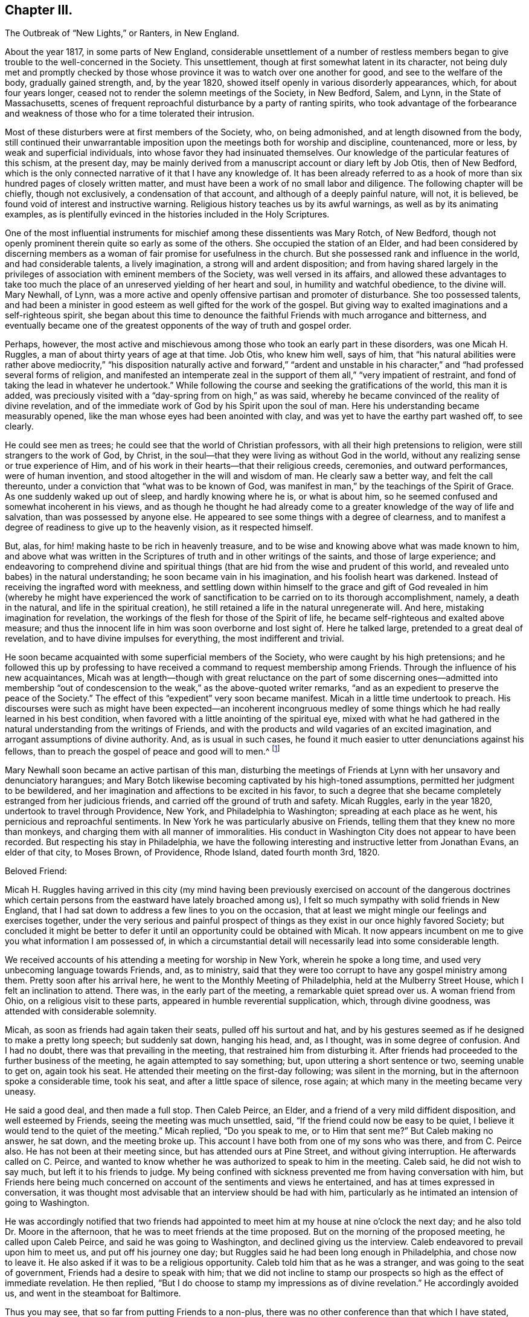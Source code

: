 == Chapter III.

The Outbreak of "`New Lights,`" or Ranters, in New England.

About the year 1817, in some parts of New England,
considerable unsettlement of a number of restless members
began to give trouble to the well-concerned in the Society.
This unsettlement, though at first somewhat latent in its character,
not being duly met and promptly checked by those whose province
it was to watch over one another for good,
and see to the welfare of the body, gradually gained strength, and, by the year 1820,
showed itself openly in various disorderly appearances, which,
for about four years longer, ceased not to render the solemn meetings of the Society,
in New Bedford, Salem, and Lynn, in the State of Massachusetts,
scenes of frequent reproachful disturbance by a party of ranting spirits,
who took advantage of the forbearance and weakness
of those who for a time tolerated their intrusion.

Most of these disturbers were at first members of the Society, who, on being admonished,
and at length disowned from the body,
still continued their unwarrantable imposition upon
the meetings both for worship and discipline,
countenanced, more or less, by weak and superficial individuals,
into whose favor they had insinuated themselves.
Our knowledge of the particular features of this schism, at the present day,
may be mainly derived from a manuscript account or diary left by Job Otis,
then of New Bedford,
which is the only connected narrative of it that I have any knowledge of.
It has been already referred to as a hook of more
than six hundred pages of closely written matter,
and must have been a work of no small labor and diligence.
The following chapter will be chiefly, though not exclusively,
a condensation of that account, and although of a deeply painful nature, will not,
it is believed, be found void of interest and instructive warning.
Religious history teaches us by its awful warnings, as well as by its animating examples,
as is plentifully evinced in the histories included in the Holy Scriptures.

One of the most influential instruments for mischief
among these dissentients was Mary Rotch,
of New Bedford, though not openly prominent therein quite so early as some of the others.
She occupied the station of an Elder,
and had been considered by discerning members as
a woman of fair promise for usefulness in the church.
But she possessed rank and influence in the world, and had considerable talents,
a lively imagination, a strong will and ardent disposition;
and from having shared largely in the privileges
of association with eminent members of the Society,
was well versed in its affairs,
and allowed these advantages to take too much the place
of an unreserved yielding of her heart and soul,
in humility and watchful obedience, to the divine will.
Mary Newhall, of Lynn,
was a more active and openly offensive partisan and promoter of disturbance.
She too possessed talents,
and had been a minister in good esteem as well gifted for the work of the gospel.
But giving way to exalted imaginations and a self-righteous spirit,
she began about this time to denounce the faithful Friends with much arrogance and bitterness,
and eventually became one of the greatest opponents of the way of truth and gospel order.

Perhaps, however,
the most active and mischievous among those who took an early part in these disorders,
was one Micah H. Ruggles, a man of about thirty years of age at that time.
Job Otis, who knew him well, says of him,
that "`his natural abilities were rather above mediocrity,`" "`his
disposition naturally active and forward,`" "`ardent and unstable
in his character,`" and "`had professed several forms of religion,
and manifested an intemperate zeal in the support
of them all,`" "`very impatient of restraint,
and fond of taking the lead in whatever he undertook.`"
While following the course and seeking the gratifications of the world,
this man it is added,
was preciously visited with a "`day-spring from on high,`" as was said,
whereby he became convinced of the reality of divine revelation,
and of the immediate work of God by his Spirit upon the soul of man.
Here his understanding became measurably opened,
like the man whose eyes had been anointed with clay,
and was yet to have the earthy part washed off, to see clearly.

He could see men as trees; he could see that the world of Christian professors,
with all their high pretensions to religion, were still strangers to the work of God,
by Christ, in the soul--that they were living as without God in the world,
without any realizing sense or true experience of Him,
and of his work in their hearts--that their religious creeds, ceremonies,
and outward performances, were of human invention,
and stood altogether in the will and wisdom of man.
He clearly saw a better way, and felt the call thereunto,
under a conviction that "`what was to be known of God,
was manifest in man,`" by the teachings of the Spirit of Grace.
As one suddenly waked up out of sleep, and hardly knowing where he is,
or what is about him, so he seemed confused and somewhat incoherent in his views,
and as though he thought he had already come to a
greater knowledge of the way of life and salvation,
than was possessed by anyone else.
He appeared to see some things with a degree of clearness,
and to manifest a degree of readiness to give up to the heavenly vision,
as it respected himself.

But, alas, for him! making haste to be rich in heavenly treasure,
and to be wise and knowing above what was made known to him,
and above what was written in the Scriptures of truth and in other writings of the saints,
and those of large experience;
and endeavoring to comprehend divine and spiritual things
(that are hid from the wise and prudent of this world,
and revealed unto babes) in the natural understanding;
he soon became vain in his imagination, and his foolish heart was darkened.
Instead of receiving the ingrafted word with meekness,
and settling down within himself to the grace and gift of God revealed
in him (whereby he might have experienced the work of sanctification
to be carried on to its thorough accomplishment,
namely, a death in the natural, and life in the spiritual creation),
he still retained a life in the natural unregenerate will.
And here, mistaking imagination for revelation,
the workings of the flesh for those of the Spirit of life,
he became self-righteous and exalted above measure;
and thus the innocent life in him was soon overborne and lost sight of.
Here he talked large, pretended to a great deal of revelation,
and to have divine impulses for everything, the most indifferent and trivial.

He soon became acquainted with some superficial members of the Society,
who were caught by his high pretensions;
and he followed this up by professing to have received
a command to request membership among Friends.
Through the influence of his new acquaintances,
Micah was at length--though with great reluctance on the part of some discerning ones--admitted
into membership "`out of condescension to the weak,`" as the above-quoted writer remarks,
"`and as an expedient to preserve the peace of the Society.`"
The effect of this "`expedient`" very soon became manifest.
Micah in a little time undertook to preach.
His discourses were such as might have been expected--an incoherent incongruous
medley of some things which he had really learned in his best condition,
when favored with a little anointing of the spiritual eye,
mixed with what he had gathered in the natural understanding from the writings of Friends,
and with the products and wild vagaries of an excited imagination,
and arrogant assumptions of divine authority.
And, as is usual in such cases,
he found it much easier to utter denunciations against his fellows,
than to preach the gospel of peace and good will to men.^
footnote:[John Comly in the journal of his life (p. 207) speaks of Micah Ruggles
as having been "`a military captain,`" and as "`a young man of uncommon activity
and energy of mind,`" as having been remarkably awakened about 1810,
and as then (1818) "`just coming forth in testimony in meetings,
in the simplicity of a little child`" (p. 208). He speaks of the troubles in New England
with an appearance of leaning towards those who produced the sad disturbances there,
and connects those disturbances with what subsequently
occurred in Pennsylvania and elsewhere (p. 303),
the cause being in his view, "`jealousy`" and "`stretch of arbitrary power.`"]

Mary Newhall soon became an active partisan of this man,
disturbing the meetings of Friends at Lynn with her unsavory and denunciatory harangues;
and Mary Botch likewise becoming captivated by his high-toned assumptions,
permitted her judgment to be bewildered,
and her imagination and affections to be excited in his favor,
to such a degree that she became completely estranged from her judicious friends,
and carried off the ground of truth and safety.
Micah Ruggles, early in the year 1820, undertook to travel through Providence, New York,
and Philadelphia to Washington; spreading at each place as he went,
his pernicious and reproachful sentiments.
In New York he was particularly abusive on Friends,
telling them that they knew no more than monkeys,
and charging them with all manner of immoralities.
His conduct in Washington City does not appear to have been recorded.
But respecting his stay in Philadelphia,
we have the following interesting and instructive letter from Jonathan Evans,
an elder of that city, to Moses Brown, of Providence, Rhode Island,
dated fourth month 3rd, 1820.

Beloved Friend:

Micah H. Ruggles having arrived in this city (my mind having been
previously exercised on account of the dangerous doctrines which
certain persons from the eastward have lately broached among us),
I felt so much sympathy with solid friends in New England,
that I had sat down to address a few lines to you on the occasion,
that at least we might mingle our feelings and exercises together,
under the very serious and painful prospect of things
as they exist in our once highly favored Society;
but concluded it might be better to defer it until
an opportunity could be obtained with Micah.
It now appears incumbent on me to give you what information I am possessed of,
in which a circumstantial detail will necessarily lead into some considerable length.

We received accounts of his attending a meeting for worship in New York,
wherein he spoke a long time, and used very unbecoming language towards Friends, and,
as to ministry, said that they were too corrupt to have any gospel ministry among them.
Pretty soon after his arrival here, he went to the Monthly Meeting of Philadelphia,
held at the Mulberry Street House, which I felt an inclination to attend.
There was, in the early part of the meeting, a remarkable quiet spread over us.
A woman friend from Ohio, on a religious visit to these parts,
appeared in humble reverential supplication, which, through divine goodness,
was attended with considerable solemnity.

Micah, as soon as friends had again taken their seats, pulled off his surtout and hat,
and by his gestures seemed as if he designed to make a pretty long speech;
but suddenly sat down, hanging his head, and, as I thought,
was in some degree of confusion.
And I had no doubt, there was that prevailing in the meeting,
that restrained him from disturbing it.
After friends had proceeded to the further business of the meeting,
he again attempted to say something; but, upon uttering a short sentence or two,
seeming unable to get on, again took his seat.
He attended their meeting on the first-day following; was silent in the morning,
but in the afternoon spoke a considerable time, took his seat,
and after a little space of silence, rose again;
at which many in the meeting became very uneasy.

He said a good deal, and then made a full stop.
Then Caleb Peirce, an Elder, and a friend of a very mild diffident disposition,
and well esteemed by Friends, seeing the meeting was much unsettled, said,
"`If the friend could now be easy to be quiet,
I believe it would tend to the quiet of the meeting.`"
Micah replied, "`Do you speak to me, or to Him that sent me?`"
But Caleb making no answer, he sat down, and the meeting broke up.
This account I have both from one of my sons who was there, and from C. Peirce also.
He has not been at their meeting since, but has attended ours at Pine Street,
and without giving interruption.
He afterwards called on C. Peirce,
and wanted to know whether he was authorized to speak to him in the meeting.
Caleb said, he did not wish to say much, but left it to his friends to judge.
My being confined with sickness prevented me from having conversation with him,
but Friends here being much concerned on account of the sentiments and views he entertained,
and has at times expressed in conversation,
it was thought most advisable that an interview should be had with him,
particularly as he intimated an intension of going to Washington.

He was accordingly notified that two friends had appointed
to meet him at my house at nine o`'clock the next day;
and he also told Dr. Moore in the afternoon,
that he was to meet friends at the time proposed.
But on the morning of the proposed meeting, he called upon Caleb Peirce,
and said he was going to Washington, and declined giving us the interview.
Caleb endeavored to prevail upon him to meet us, and put off his journey one day;
but Ruggles said he had been long enough in Philadelphia, and chose now to leave it.
He also asked if it was to be a religious opportunity.
Caleb told him that as he was a stranger, and was going to the seat of government,
Friends had a desire to speak with him;
that we did not incline to stamp our prospects so high as the effect of immediate revelation.
He then replied, "`But I do choose to stamp my impressions as of divine revelation.`"
He accordingly avoided us, and went in the steamboat for Baltimore.

Thus you may see, that so far from putting Friends to a non-plus,
there was no other conference than that which I have stated,
and that was with Caleb alone, as is before expressed.
After his return from Washington, as I was sitting in my son`'s shop, Ruggles came in,
and very freely entered into conversation with William respecting his visit to the metropolis,
of various incidents that turned up there and in his journey;
and likewise gave some account of his first coming among Friends,
the state of his mind in his early attending meetings in New Bedford,
and some of his prospects and experiences,
laying particular stress on what he calls his impressions.
Finding that he was much disposed for talking,
and full in relation to what he thought he had known,
and feeling that there was evidently a lack of gravity and weightiness of spirit in him,
I sat silently hearing his various anecdotes;
and although none of them led to such a disclosure of his sentiments
as would exhibit a departure or difference from what we hold,
yet I was most easy just to say,
"`that I had always found it most safe to labor to have a little bread in my own house,
and not to talk about my own experience (if I had any),
unless particularly or unavoidably called upon for such an exposure.`"

After which he went away.
But still being under some concern, and not knowing but he might soon leave town, my son,
at my request, left word at his lodgings that I wished to see him;
and on the afternoon of seventh-day last, brought him to my house.
I mentioned that,
having heard of his having expressed sentiments to several of our young people,
which tended to lessen their esteem of the sacred writings,
and to lead them into doubts of their authenticity,
and that he had also said something that gave reason to
apprehend he did not believe in the divinity of Christ,
and that he esteemed the account of it no more than any other historical fact;
that the hearing of these things had occasioned me much distress and pain;
for it had always been our care and labor to impress upon the minds of our youth and
others the necessity of endeavoring to work out their own salvation with fear and trembling,
without seeking to pry into things which human wisdom could not fathom;
that as the principles and doctrines of our Society were published to the world,
and were well known, if he were not one with us in principle,
it would be candid in him to declare himself; for, as William Penn remarks,
we compel none to us,
but those who profess to be of us must walk conformably with our principles,
or be denied by us.

That we highly esteemed the offering and sacrifice of Christ as
an atonement or propitiation for the sins of the whole world;
most firmly believing in his divinity,
and also in the authenticity of the Holy Scriptures,
they being written by divine inspiration.
It was then mentioned to him,
that in the days of George Fox there were persons in our Society,
pretending to be so under the immediate direction of the light,
that they could not be subject to the care and oversight of their friends,
and thus thought to hold themselves clear of accountability to the body;
and by giving way to their imaginations had separated themselves,
and so far run out as to make opposition to the ministers and elders, even in public.
That the same spirit of division having frequently shown itself,
had appeared of late time in Ireland,
and under very specious professions of more enlightened views and knowledge,
had found fault with our order and discipline,
arraigned the establishment of our meetings,
and manifested hostility to our manner of worship.

But that as faithful Friends kept steadfast, these separatists came to nothing,
and confusion and misery swallowed many of them up.
I then opened to him the principles and judgment of our ancient Friends,
respecting the order and government which ever belongs to the church of Christ.
That as all the individuals of the body were members one of another, we must be subject;
but as for going about, or attempting to arraign the establishment of meetings,
or the ministry of those approved among us,
it was contrary to the order and rule instituted by the Head of the Church.
That if any were uneasy with what was delivered, or with anything among us,
there was an orderly way of proceeding towards a remedy.
He made no reply, though full time was given him;
nor did he ever attempt to deny the facts alleged.
And from what I can learn,
he endeavors to conceal his real sentiments from
those he thinks will investigate and reprove them,
but chooses to insinuate them into the minds of the incautious or inexperienced youth.

A woman Friend in the city informed me yesterday, that in conversation with him,
he expressed himself in such a manner as really to shock her with astonishment and disgust.
He spoke very lightly of Christ;
from which she understood that he had but little or no belief in his divinity; that,
as for the Scriptures, they were like the manna gathered yesterday, all worm-eaten!
And when she mentioned something about our being preserved from unbelief,
he treated it with ridicule, saying,
he supposed that if he was to believe the account of Adam, Eve, etc.,
and such-like nonsense, Friends would give him a passport to heaven!
Friends here have no unity with him or his doctrine.
And I told him, that however such opinions as his might do in New England,
they would not be received here; and advised him to return home;
which has also been repeatedly done by other Friends.
As to his pretending to an immediate impulse for whatever he does or says,
it can have very little effect with those who will not take everything from him implicitly,
but endeavor to feel the ground and foundation of every engagement;
for it will soon be perceived, that, whatever he may say about his commission,
very little weight, solidity, or real exercise of spirit, is to be felt about him.

I much desire that faithful Friends everywhere may stand firm against
the subtle insinuations and approaches of this spirit,
in its various transformations; for we have no doubt here,
that it is of the same origin with that which has troubled the church at different periods,
and tends to the dissolution of every bond of real union,
and the subversion of all that is truly good and comely in our religious Society.
There is no doubt but his mind has been enlightened;
and had he received the unfoldings of truth in the simplicity of a child,
and retained them quietly, appointed for his own real benefit,
until through divine wisdom they might be brought forth to profit,
it would have been well.
But, as our friend, Isaac Penington, says, "`Catching at them,
and taking them into the earthly part, a monstrous birth has been produced.`"
And he is, I believe, taking imagination for revelation,
and by making use of strong or severe terms,
would force upon Friends that which is of spurious origin.

With the feeling of brotherly love, I remain your friend,

Jonathan Evans.

Although the above letter is somewhat long, yet it is so instructive,
that I have not felt free to do otherwise than give it here in full.
It portrays in some degree, and in an interesting manner, the character of its writer,
as a clear and prompt discerner of departures from
our ancient faith and from the order of the gospel,
and a vigilant watchman on the walls of Zion;
and evinces the earnestness and integrity of his concern for the safety of the church,
and his fitness for the duty which soon afterwards devolved upon him,
of withstanding prominently and with equal firmness,
the more formidable outbreak of the same spirit,
under the instrumentality of Elias Hicks and his coadjutors.

On Micah Ruggles`'s return home,
he was admonished by some of the elders and overseers respecting his disorderly course.
He appeared for the time to be considerably brought down, and denied holding sentiments,
respecting the divinity of Christ, different from those held by the Society.
But the same spirit of skepticism and disorder that actuated him
had now gained ascendency in the hearts of many others in New England,
and they encouraged one another to a continued repetition
of outrages on the good order of the Society.
It would require a large volume,
to delineate the whole course of their proceedings during the five years that they thus
broke in upon the solemn meetings of Friends with their ranting discourses and conduct.
Job Otis`'s manuscript history of these transactions,
and of the sore exercise thereby brought upon faithful Friends, details them minutely;
he having been a witness of the sad disorders,
and concerned firmly and openly to stand against them,
and to encourage others to greater faithfulness in doing what they could to check them.
We shall here have to be content with a succinct narrative of such portions of the whole,
as are of special importance,
in order to develop the awful workings of this spirit of anarchy.

Some or other of these deluded people made a frequent
practice of intruding into the meetings for worship,
and even into those for discipline after they had been disowned;
and would insist on taking the raised seats appropriated to the ministers and elders;
often dressed in gay and prominently unseemly clothing;
and would there hold forth for a long time in a ranting manner,
to the great exercise and grief of friends, and to the reproach of the truth.
Not only were the principles and practices of these people, in regard to outward conduct,
very loose, and some of them quite disgraceful;
but many of their doctrines as to matters of faith were exceedingly unsound.
A pernicious periodical paper, entitled The Celestial Magnet,
published by one David B. Slack,^
footnote:[This paper was afterwards circulated, with expressions of approval,
by Elias Hicks.]
was freely circulated among them, and patronized by some of them;
thus instilling its infidel principles into their families,
and tending to the destruction of every tender green plant therein.

They soon began to speak lightly of the Holy Scriptures,
as we have seen in the case of M. H. Ruggles,
and to discredit the divinity and atonement of our Lord Jesus Christ.
Religious exercise of mind for the arising of divine life in the soul was set at naught,
as nothing but the restless workings of the natural mind,
under the fallacious plea that the Almighty is sufficient
of himself for his work in the salvation of mankind,
without our cooperation or any earnest concern of soul on our part,
and that we may leave it all to him.
That mere light of nature, and the vagaries of an excited imagination,
were confounded by them with the revelations of the Divine Spirit to the soul;
and this led them into many extravagancies,
in which they attempted to justify themselves with
the presumptuous notion that they were divine requisitions;
disregarding the admonitions at times administered, that God is a God of order,
and will have order in his church,
and that such proceedings tended to the breaking down of all order and church government.
Such admonitions were of no avail,
as they placed their own unbridled imaginations and wills far above
the religious concern and solicitude of their friends.

Heaven and hell they considered to be merely states of mind,
to be experienced here on earth, and to be continued hereafter in the same degree.
The existence of the devil as a distinct being was called in question;
and the necessity of repentance for past sins was discarded;
as they considered that with the past we have nothing to do,
and even the experience gathered by the past was to be set aside as useless,
so that the most recent and inexperienced in the religious life
and walk were to be regarded as of equal standing with those of
maturity in an acquaintance with the mysteries of the kingdom.
Mary Newhall, in her preaching, distinctly uttered the following pernicious sentiments:
That "`there is no devil, but that which is in man;`" that "`nothing can atone for sin,
but sin in the flesh;`" that "`belief is no virtue,
and unbelief no crime;`" and that "`we are not bound to believe what we cannot comprehend.`"
One young man, who, in after life,
was well known to the writer as a minister of the gospel,
hearing these assertions of hers in his immaturity,
and receiving them with a mistaken confidence in her integrity,
as the words of a professed servant of the Lord, was brought to the verge of infidelity.
But, after suffering unutterable distress,
he was mercifully rescued from the dreadful precipice,
and enabled to see the entire futility and wickedness of such views,
and was never afterwards, it is believed,
troubled with doubts respecting the great truths
of the Christian faith thus brought into question.
But how many may have utterly fallen down that awful precipice under the same influences,
we know not.

The tendency of their views and practices altogether was to the leveling of all distinctions,
by an assumption of liberality, or latitudinarianism,
and they constantly inveighed against "`judging,`" and against
the restrictions and obligations of the discipline,
as rigid and superstitious, and behind the enlightenment of this age.
It was very evident that in many things they were
one with the followers of Hannah Barnard in Ireland,
though perhaps advancing into greater extravagancies of conduct,
notwithstanding the advantages which some of them had enjoyed,
of good education and cultivated society.

One of the dissentients, Greely Hannaford, of Cape Elizabeth, in Maine,
came in the capacity of a minister to New Bedford, about the beginning of 1822;
and taking the head seat in the meeting,
proceeded to compare the Society to a company of "`Babel-builders;`" and
then addressed some whom he considered as "`an army whom the Lord was
raising up`"--"`who should make thorough work in the earth`"--adding,
that a reformation had already begun in the Society,
which would be the riches of the world,
and in its full accomplishment would break down the
partition-wall that separates us from the world,
the world over--that here there would be no need for any outward means of defence,
for that the law was added because of transgression--that
the Lord had shown him that this beautiful fabric (alluding,
as it would seem,
to the established order and discipline of the Society) which had been so long in building,
was to be pulled down and laid waste, so that one stone should not be left upon another.
"`Thus he went on,`" says the author of the manuscript before referred to,
"`casting abroad firebrands, arrows, and death.`"

When Friends undertook to put the discipline in practice against some of these gainsayers,
a great outcry was raised about persecution,
and several of them persisted in sitting in the meetings for discipline,
after they had been complained against as disorderly walkers,
and some even after they had been disowned.
Others, hoping to avoid the disagreeable result of being disowned,
offered to resign their membership;
and strenuous attempts were made to sustain them in the assumption
of a right to this mode of slipping out of responsibility,
and securing immunity to themselves in their defection.
In his relation of these circumstances,
Job Otis makes some pertinent and clear observations respecting this supposed right
of resigning membership in the Society--a claim often advocated in the present day.
Viewing the Society of Friends, as part, at least, of the visible church,
deriving its obligations, its trust, and its authority, from Christ, its spiritual Head,
he says,

The Society, we are bound to believe, according to our profession,
is not a mere human institution, subject to the will of man;
nor are its powers and obligations derived from man; for,
if it be any part of the true church, it is, as the apostle says,
"`The pillar and ground of the truth,`" 1 Tim. 3:15.
Hence its obligations cannot be dispensed with by man,
at his will and pleasure.
They are all derived from, and to be exercised in, Christ its head.
And these obligations are not only to the great Head of the church,
as the Author of all good, but they extend to the members of the church,
in the relation they may respectively stand in and bear one to another,
as members of one body.
And from these obligations arise many duties, both civil and religious,
to God and to our fellow creatures, which no human power can exonerate us from;
for they are due unto God, and unto His church and people.

The duty of the body, in its collective capacity,
under the influence and direction of Christ its head,
is to watch over its members with a parental care and authority,
for their good and its own peace and welfare; and, as far as in it lies,
to restrain from evil.
It can neither countenance nor allow anything that
is injurious either to itself or to its members,
or that is dishonorable or undutiful, either to itself, or to its Head.
It cannot humor its refractory members, however stubborn they may prove,
to their own hurt or its own reproach and that of its acknowledged Head.
It cannot be accessory to any evil and wrong, for that would be to implicate itself,
and thus become accessory to its own degradation and shame.
While it is true to itself, to its spiritual Head, and to the cause of truth,
it will maintain its ascendency and its authority over its members,
derived from Christ its Head, and will neither temporize with offenders,
nor concede to any undutiful or wrong act in them.

If membership be a religious privilege and blessing, and the body be a church of Christ,
as we are bound to believe, and the natural guardian of its members; and,
on the other hand, if it be an evil,
and an outrage both to the church and the member in particular,
and an open violation of duty and of trust, in anyone to separate himself from the body,
or to set himself in opposition and array against the church and her lawful authority,
then it must be equally wrong for the body,
whose duty it is to exercise a parental care and authority over its members,
to consent to, or be at all accessory to this evil and wrong.
Should a member be so lost to his own best interest, and to a sense of duty,
as to persist in separating himself from the Society,
disregarding its admonitions and contemning its authority,
then doubtless it will become necessary, for the clearing of truth and our profession,
to disown such, and testify against them.
A member persisting in a request to be discharged from the Society,
acting pursuant thereto, would from that moment withdraw himself from the Society,
and should then be treated with as a delinquent.
Taking upon himself to disown the Society,
he no longer manifests a dutiful subjection and allegiance to it,
and becomes an offender, etc.

A characteristic instance of the vulgar profanity of some of these deluded people,
even in our solemn meetings,
will serve to show the falsity of their pretensions
of being engaged for the reformation of the Society.
On one occasion, in a meeting at Salem,
some move being made in order to give an aged Friend her accustomed seat,
one B. Shaw cried out, "`Let the old +++_______+++ sit where she will!`"
And when he was disowned for his profane and disorderly conduct,
Mary Newhall undertook to plead his cause as an innocent man;
and another of the party compared the proceedings of the
meeting to the reign of Robespierre in the French revolution.
On one occasion, two of these men, Jonathan Buffum and D. Alley,
after acting in a very unbecoming manner in the men`'s monthly meeting room,
proceeded to intrude into the women`'s apartment,
where they disturbed the meeting by their unsavory and impertinent interference.
A letter from a friend of Lynn (E. Collins), dated second month 19th, 1822,
gives some account of another instance of their wildness and recklessness.

On fifth-day last was our Monthly Meeting--such a one, I believe,
as was never before witnessed in America.
B+++.+++ Shaw was carried out before the meeting was fully collected.
J+++.+++ Alley and J. Buffum took the high seat,
and compelled the Quarterly Meeting`'s Committee to take the left.
In the early part of the meeting, J. Buffum said: "`You who profess to be Quakers,
have shown the fruits of your hell-born principles this day!`"
And again:
"`This is spiritual cannibalism--you thirst for our blood--you wish to feed upon us!`"
M+++.+++ Newhall spoke of the Quarterly Meeting`'s Committee, and of the fruit of their advice,
and said to the meeting:
"`You are drunk with the blood of the saints--your garments have become loathsome!`" etc.
About 12 o`'clock the meeting became quietly settled under great solemnity.
The living part seemed to be dipped into a feeling one for another, and for the cause,
in a remarkable degree.
Soon after, the meeting proceeded to business.

One of the Quarterly Meeting`'s Committee spoke to business.
J+++.+++ Alley forbade him, and ordered him to sit down.
He declining, J. Alley persisted, and raised his voice, saying, "`Sit down,
Benjamin Folsom,`" and repeated it nearly twenty times,
with about as much extension of voice as he was capable of,
and caused a suspension of business in both meetings +++[+++being
heard through the partitions]. Some women were frightened,
and left the meeting.
Generally through the meeting,
when any of the committee attempted to express a sentiment,
J+++.+++ Alley would immediately rise, and exclaim against them,
extending his voice so as to drown theirs.
At intervals the meeting would proceed with as much firm deliberation, I believe,
as at any former period.
Sixth-day morning,
J+++.+++ Alley appeared publicly in the stores with a large sword by his side,
exclaiming against imposition, calling out,
"`Victory or death!`" and repeated it from place to place.

Seventh-day, he appeared without his sword, but said he would not be imposed upon,
he would carry his sword to meeting.
Friends concluded to warn and forbid J. Buffum and
B+++.+++ Shaw from going into our meeting to conduct,
as they had done in previous meetings; and accordingly drew up a paper,
setting forth their reasons for forbidding them.
Some Friends called to give them our reasons.
J+++.+++ Buffum would hear but a part, and left the room.
On first-day morning, J. Alley appeared, with his sword by his side.
At early meeting-time people began to collect about the meetinghouse.
Pretty soon,
those persons who had expressed themselves in such awful language came up to the door,
and halted a little.
Then J. Alley came forward with a quick and ready step,
and just as he was going up the gallery stairs +++[+++steps],
a Friend clasped him round his body and arms; other Friends assisted,
and soon took the sword from him by cutting the belt
and unclenching his hand from the hilt.

Such a scene, in a religious meeting,
seemed enough to shock every feeling we were capable of.
Friends thought best quietly to take them out, if they should persist in such conduct.
In the afternoon they came forward as usual,
and were publicly warned and forbidden to go into the ministers`' gallery,
to conduct as they had done.
But they treated Friends with contempt.
The meeting was then large,
I believe between two and three hundred of other societies present,
merely to see what passed.
The people were requested to keep their seats,
while those disorderly persons were removed.
Some Friends were then called upon to remove them; which was done,
though not without considerable disturbance; they refusing to go voluntarily,
were carried out.
An officer was called, who took charge of them,
in order to have them bound over for their good behavior.

Thus far the letter.
It is manifest that J. Alley was more or less affected with insanity;
but what shall we say of the conduct of those who encouraged him,
and promoted and aided these disorderly proceedings,
by which a peaceful congregation was thus outraged in their
lawful endeavor to wait publicly on the Lord their God?
The account given in a public paper of the date says,
that "`the justice found cause to order them to recognize for their appearance at court.`"
As they declined giving bonds,
which they seemed to consider would be an acknowledgment of guilt,
they were all committed, to await their trial.
It seems that four individuals were thus implicated,
all of whom had been disowned by Friends, except J. Alley;
and the removal was accomplished under the control of the overseers,
and by the advice of the Quarterly Meeting`'s committee.
A fifth participator made his escape from the meeting, and left the town.
The statements of various newspapers corroborate the foregoing narration,
with the additional information, that at the trial of the four prisoners, Buffum, Shaw,
and Sprague pleaded '`not guilty;`' when the clerk put the question to Alley,
he replied with energy, '`I am guilty, and I am not guilty.`' Before the trial commenced,
the county attorney entered a nolle prosequi as to Alley, who was deemed insane.
It may here be observed, that Friends had, some time before,
requested Alley`'s relations and friends to have the requisite care taken of him,
to prevent his repeating his outrages upon their meetings, but to no purpose.

The newspaper account goes on to say that the other three were then put upon their trial.
We need not pursue the details, further than to add,
from the same authority (the Salem Register),
that after much clear evidence to substantiate the facts on which they were arraigned,
the case was given to the jury;
and after a luminous statement of the facts and principles
of law on which the case depended,
delivered by Judge How, the jury retired,
and in about two hours returned with a verdict of guilty
on all counts against Jonathan Buffum and Preserved Sprague,
and an acquittal of B. S. by reason of insanity.
Buffum was, the next day, sentenced to pay a fine of one hundred and fifty dollars,
and Sprague seventy-five dollars--the court taking into
account the fact that they were almost destitute of property.

A Friend, then travelling in the ministry here, from England, George Withy,
was witness to some of the disturbances at Lynn during that year;
and in a public meeting held there in the eighth month,
when a number of the contentious individuals had
been acting in their usual disorderly manner,
he faithfully testified against them, informing the meeting,
that though he had been in the ministry nearly forty years,
and had travelled much in his own land and some thousands of miles in this,
and had held meetings with all grades of people, down to negroes and Indians,
yet he had never before witnessed such an outrage against the rules of decency,
common sense, reason, and religion, as his eyes had beheld in that place.
In the course of his communication he added,
with the firmness and boldness of speech which characterized him:

I am far from wishing to hurt the feelings of anyone;
I pity these poor deluded individuals, who have been the cause of my sore anguish.
But who ever saw such an instance as took place in
the meeting I had here the other evening,
in the man that stood before me two hours and a half,
apparently for the purpose of disturbing?
But it did not move me any more than if he had been a post.
I thank God, I feel dominion of spirit over these things,
and move in a region above them all.

But many of more experience, and less confidence, or more diffidence than myself,
might have been so disturbed,
that the usefulness of the meeting might have been frustrated,
and all parties gone away dissatisfied.
And I bear my testimony against these things.
I am not ashamed to bear my testimony, in the name of the Lord,
against this desolating spirit, wherever I find it.
I feel much for the dear young people And I may now say,
that I believe the time has fully come, that patience has had its perfect work,
and it is now for the active members, both men and women,
to unite and stand against these things, that there may not be a repetition of them.

Mary Newhall, who had by this time been disowned, soon,
with the cooperation of several adherents, set up a separate meeting at Lynn;
which was for a time some relief to Friends there,
in withdrawing her attempts at disturbance from their meetings;
but this relief to the Society lasted only for a few months.
In the beginning of 1823, she again appeared, at New Bedford,
discoursing in Friends`' meetings in her accustomed unsavory manner.
It appears from the manuscript diary of Job Otis,
that a correspondence or communion was maintained between the dissentients in New England
and some discontented and restless spirits in Pennsylvania and New York,
who soon afterwards appeared openly as adherents of Elias Hicks.
The above writer, who was an acute observer,
has traced some features of similarity which would
naturally tend to produce a bond of union,
although the followers of Elias Hicks did not, generally,
by any means sanction such gross outrages upon the discipline and order of the Society,
as were perpetrated by that fanatical people in New England.

Their disorderly acts were temporary,
and under the excitement of a definite and in their view important aim, namely,
the possession of the meetinghouses,
but not for the shameful purpose of disturbing meetings for divine worship,
as were those of New England.
Some of these features of agreement may be thus concisely stated:
A mistaking of the dictates of mere imagination for the leadings of the Spirit of Truth,
and then an undue exaltation of these supposed leadings of the Spirit over the
dictates of the same divine Spirit in the Scriptures and in holy men in all ages,
heretofore fully acknowledged:
a consequent disparagement of the authority of the Holy Scriptures:
defective views of the necessity of repentance for past sins,
leading to a disparagement of the value of the atoning
sacrifice made by Christ our Saviour,
and then to a denial of his glorious divinity and oneness with the Father:
a fallacious idea that the standard of divine truth is always susceptible of advancement,
so that we need not be bound by the experience of our forefathers,
but should look for higher developments,
different from what was revealed to them in the light of the unchangeable truth:
an incorrect view of man`'s duty to serve the Almighty,
discarding all motives founded on the hope of eternal reward,
and restricting them merely to the disinterested love of God;
thus diminishing the motives to a fear of "`the wrath to come`" for disobedience:
a denial of the individual existence of the devil,
any further than is found in our own carnal inclinations:
a disposition to tamper with the wholesome gospel order long established,
particularly in regard to the service of elders;
desiring to reduce it to an annual appointment: and, finally,
a constant inveighing against any settled statements of the faith of the Society,
calling them "`human creeds,`" framed in the will and wisdom of man,
and an unwarrantable obstruction of the liberty of individuals to believe as they please.

It may naturally be queried,
how was it that these gross disorders were allowed to go on so long without being suppressed?
The answer is found in the fact,
that a large proportion even of the well-disposed members,
who were not themselves participators in the corrupt
views and disorderly practices of these people,
were nevertheless more or less weak in their judgment of the depth of the evil,
entangled in a false tenderness for the individuals or their family connections,
and willing to give heed to any plausible extenuating suggestion,
looking towards a gradual healing of the sore by indefinite patience and forbearance;
thus forgetting the paramount duty of the church to maintain its purity and integrity,
relying on the helping hand of the Great Head in every time of need,
to enable it to sustain that authority which all
truly living churches of Christ are entrusted with.
The prevalency of this temporizing spirit, as it always will,
where it obtains the ascendency,
very greatly tied the hands of the few faithful and clear-sighted,
who were disposed to meet the defection with the requisite firmness and decision,
but found themselves almost borne down by the opposition,
and by the "`slack water,`" both of which combined
to discourage prompt and honest labor with the delinquents,
and the clearing of truth by bearing testimony against such as would not be reclaimed.

During this year, 1823,
the meetings of Friends at New Bedford were additionally disturbed
by the intrusion of two individuals from the State of New York,
namely, Hull Barton and Phebe Johnson,
who continued for some months to impose their ranting discourses upon Friends.
Phebe Johnson came into the meeting attired with a large red shawl, etc.,
and took the ministers`' seat.
On one occasion,
she and Benjamin Rodman undertook a sort of alternate
preaching by sentences in the style of a dialogue,
but addressed to the assembled company.
At another time, Philip Dunum, one of their adherents,
brought the Book of Discipline into the first-day morning meeting for worship,
and insisted on reading aloud a portion of it.

Content Breed, who had been disowned the previous year,
now took upon herself a course which seems to bespeak a mind rendered
insane (or else altogether taken possession of by the evil one)
through a constant indulgence in fanatical impulses and excitements,
and the stifling of conviction.
It appears from a long communication to the "`Salem Gazette,`" dated twelfth month 10th,
1823, that she intruded into the meeting for worship in Salem,
and disturbing the meeting with her disorderly harangue,
was at length removed from the meetinghouse.
On the next first-day she attended the meeting at Lynn,
a funeral taking place at that time, when the corpse was taken into the meeting.
She was clad in thin white apparel, though the weather was cold.
Pushing aside the persons who attempted to stop her,
and ascending into the ministers`' gallery, she soon rose, and exclaimed,
"`Behold the Lamb of God!
Behold the Lamb of God,
that takes away the sin of the world!`" following this up
with sundry very disorderly expressions.

She then sat down, but soon after rose again,
and in a ranting manner interrupted a female minister who was preaching.
She was then removed from the house as quietly as practicable,
but laid herself down on the door-step till carefully taken away,
at the close of the meeting, to allow the coffin to be carried out.
Being conveyed in a carriage to the house of one of her associates,
she lay there from that day, the 23rd, to the 30th of the eleventh month,
appearing to be speechless and helpless,
except that a few times she wrote short sentences.
On the 29th, she pretended to prophesy her own death the next day.
The house became thronged, it is said, by hundreds of people, led there by curiosity,
and about the time she had fixed, she actually put on an appearance of dying,
and lay as if dead for perhaps twenty-four hours, when, the crowd having dispersed,
she "`took a little wine,`" and soon disappeared from the town!

It should be added to this revolting account,
that some time afterwards she again made her appearance in the community,
and her mortified adherents endeavored to excuse her conduct on the plea of nervousness.
She had probably excited her mind beyond the bounds of sanity by her wild fanaticism,
and in this state may have really believed that she was about to die.
If so, her error, grave as it was, seems a pitiable one, in this stage of her course,
and less blamable than the conduct of those who were
encouraging and abetting her hallucinations and vagaries.
But the account furnishes an awful warning of the
consequences of giving way to a spirit of ranterism.
These circumstances are said to have occurred at the house of John Alley,
the man who had been acquitted by the court on the ground of insanity; and it is added,
that Alley, after this, went to the meetinghouse on the midweek meeting day,
with an axe in his hand, to demolish the raised seats;
but just as he was entering the house he was seized by some young men,
who saw him coming, and disarmed.
He was taken before two magistrates by a warrant;
but his friends interceded so earnestly for him,
that the Friends of the meeting were willing he should be released.
After this he was seen running up and down the streets with a buffalo`'s skin over him,
and shouting like a madman.
Yet in his outward concerns of business he appeared entirely rational.

It may be said that these are merely instances of the wild doings of crazy people,
and therefore unworthy of a place in sober history.
But there is a significance in them beyond that.
They were the product of associated efforts,
and one of the most sorrowful circumstances connected with them is,
that they were approved and sustained by the disaffected class in the Society,
who were acknowledged to be as sane as usual.
It is also highly probable that their insanity (if insanity it
was) was the ready result of the wild excitement into which they
had been thrown by giving way to such fallacious imaginations,
which the enemy of all good knew well how to take advantage of,
to his own account and their loss.
Yet some likewise who were not generally deemed insane,
acted at times in a manner indicating a great lack
of even natural feelings of decency and propriety;
as we have seen also in later times in cases of more
or less giving way to the spirit of ranterism.
Benjamin Shaw, attending a funeral at Lynn, cried out,
"`The Lord has taken this old man to Himself, and why all this fuss about it?`"
When the funeral procession was formed in the usual order, he exclaimed,
that "`if they had a fife and a drum, they would be ready for a march!`"
And after this, when he himself lost a young child by death,
and a friend called to offer to render any assistance in doing what might be needful,
he told him to "`be gone, for he wanted none of his help!`"
And the funeral of this child was conducted in such a manner as seemed to evince
but little of natural affection or sense of the solemnity of the occasion.
So true it is, that where the heart is given up to unbelief,
the kindly affections even of our nature often wither and decay.

Benjamin Rodman, with some of his associates,
attended the ordination ceremonies of a Unitarian minister at New Bedford,
and during the course of them broke forth by way of thanksgiving for the
increase and spread of what he called gospel light in the world.
He also attended, with some others of them,
an "`Oratorio,`" or assembly for what is profanely styled "`sacred music;`" uniting
in the expressions of approbation given by the audience to certain portions of the performance.
Then, at the Monthly Meeting of Friends in the twelfth month,
the same man walked up to the head of the ministers`' seat,
with a volume of Isaac Penington`'s writings in his hand
(he had before done so with William Penn`'s works),
and, though tenderly desired to keep quiet,
persisted in reading aloud several garbled passages (without
the necessary context) respecting church government.

At the Monthly Meeting of New Bedford, in the second month, 1824, Isaac Stephenson,
a minister from England, brother to Elizabeth Robson,
and a man of an eminently meek and devout frame of spirit, was present;
and having spoken in the way of encouragement to faithful Friends,
Micah H. Ruggles attempted to do away the force of what he had said,
and was afterwards very clamorous in the meeting for business,
denying that the Society of Friends had any creed.
But Isaac Stephenson replied to him, that if, by creed, was meant a confession of faith,
he would refer him to one written by Robert Barclay, and also to his Apology;
and likewise to one written by William Penn and George Whitehead;
adding that our early Friends were always ready to give
a confession of their faith to those who asked it of them.
Micah was also reminded that the sort of "`liberty
of conscience`" demanded by him and his associates,
was a liberty entirely different from the views of the Society at any time,
and incompatible with the order and existence of religious society.

Isaac Stephenson tenderly sympathized with the honest-hearted members,
under their peculiar trials.
In the meeting the next first-day, among other remarks,
he expressed his feelings relative to the state of things there,
as follows (taken in short-hand by one not a Friend,
and afterwards furnished to J. Otis):

The path of the true Christian is one of suffering and tribulation;
although human nature recoils at the idea, and would gladly find out some easier way;
while the humble followers of a suffering Lord are only desirous
to be in company with their blessed and adored Master and Redeemer,
who does not fail to fulfill His own promises,
or to verify that precious declaration of His, "`If a man will serve me,
let him follow me; and where I am, there shall also my servant be.`"
Now, if we can sensibly feel that we are in company with the blessed Lord and Master,
surely this is enough whether it be in suffering or rejoicing.
The servant must not expect to be greater than his Lord.
It is enough for the Disciple to be as his Lord, and the servant as his Master.
We must not for a moment entertain the idea, that we are, in the present life,
to be exempt from suffering.

There are causes in ourselves, and there are causes in others whom we know and love,
and there are also causes in the world at large,
which cannot fail to be sources of suffering, of conflict,
and even of deep anguish of heart to those who are above all things
desirous of being what the Lord would have them to be,
and of sacrificing their all,
in order that they may feel something of peace and acceptance with Him.
These know what it is, like the Apostles of our blessed Saviour,
to bear about in their bodies the dying of the Lord Jesus,
that so the life may be made manifest in their mortal flesh; though often cast down,
but not destroyed; though at seasons in perplexity, but preserved from despair;
for the Lord`'s everlasting arm is underneath,
and in proportion as their tribulations abound for Christ`'s sake,
and for the promotion of His blessed cause in the earth,
their consolations will also abound by Him.

"`To lay the soul that loves Him low,

Becomes the Only Wise;

To hide beneath a veil of woe

The children of the skies.`"

This is the way, dear friends, that He is pleased to deal with the children of His people.
Now, it was foretold concerning our blessed Redeemer, by the evangelical prophet Isaiah,
that his face should be more "`marred than the face of any man`"--"`when we see Him,
there is no beauty in Him that we should desire Him`"--"`a man of sorrows and acquainted
with grief;`" and I fully believe that the true Christian`'s path is thus marred;
it is not beautiful to the eye of human wisdom; so that this eye must be closed,
and the spiritual eye opened by the Lord,
before the saint can be really beautiful in our eyes--before we
can see "`the beauty of Holiness;`" and walk in the path which
the Lord has cast up for His ransomed and redeemed to walk in.
Every faithful follower of our suffering Lord, wherever he is found,
in whatever station or situation in life,
and to whatever peculiar denomination he may belong,
is entitled to that legacy which the Lord left to all his followers without distinction:
"`My peace I leave with you, my peace I give unto you;
not as the world gives do I give unto you.`"
And, blessed forever be His name, He does not give it and then take it away,
without it is our own fault, and we are disobedient to the divine law,
and turn aside from following Him in the strait and narrow way of the gospel.

Now, it is possible, even if we should unwisely do this,
that we may patch up to ourselves a peace; but it will not be a perfect one;
for there will be seasons when doubts and fears will spring up in our hearts,
and when the holy divine Witness, in spite of all we can do, will testify against this.
It will speak unto us even as the Lord formerly spoke unto Adam,
after he had tasted the forbidden fruit: "`Adam, Adam, where are you?`"
And in this state,
a sense of the loss which the soul has sustained will from
time to time be as it were forced upon us;
but then it is possible to turn away from this state,
and to close the eye which the Lord has thus been pleased to open,
and thus to become blind again with regard to our real state and condition.
And in this way, it is to be feared,
many high professors of the Christian name do indeed
quench the Holy Spirit in their own souls,
and will not hearken to His voice when he pleads with them there,
setting their sins in order before them, giving them to see their polluted state,
and that they are utterly unfit to enter the kingdom of God.

Well, I believe the Lord is, from season to season,
renewedly extending his divine power to the disobedient and rebellious--unto those that
hitherto have refused to hearken to the divine voice--that have chosen their own delusions,
and have been sacrificing to other gods,
and not serving and worshipping the Lord their God with
all their hearts My very soul has been filled with fear,
that there is such a thing as spiritual idolatry--that of
idolizing the gifts and favors of the Lord--and this,
for lack of coming down into the valley of deep humility,
for lack of having the mind covered with the preserving fear of the Lord,
for lack of feeling an inward trembling in order
that our souls may rest in the day of trouble.
Now we are exhorted to work out the salvation of the soul with fear and trembling;
for God works in us, both to "`will and to do of His own good pleasure.`"
And in proportion as our minds are covered with the filial
fear of God (not with the slavish fear of man,
bringing a snare with it), but with that fear of the Lord which is as a fountain of life,
to preserve from the snares of death,
all that is in us will be gradually prostrated before the Lord,
and our wills subjected before Him,
and thus we shall distinctly feel the Lord to work in us,
both to will and to do of his own good pleasure.

May we be concerned to weigh ourselves, and try ourselves, not in a false balance,
or with a bag of deceitful weights,
but in the balance of the sanctuary And if we find we have erred,
in a greater or less degree, from the just man`'s path, let us be willing,
under suffering, to submit to the revelation of the righteous judgment of God,
and that the rod may be laid upon the backsliding nature in us,
that so we may be brought back again into the right way of the Lord; for thus,
in his lovingkindness and mercy,
does He deal with those that turn unto Him with full purpose of heart.

There is an unction to be felt, even in reading this discourse,
which must have reached the witness in the hearts of such of those who heard it delivered,
as were not abandoned to their own ways,
and hardened in their hearts against the reproofs of conviction.

Isaac Stephenson attended the ensuing Yearly Meeting in New England,
in the summer of 1824, along with William Forster, also from England;
and they are mentioned as being very helpful in their ministry,
laboring for the encouragement of the rightly exercised for a due
support of the discipline and of our various Christian testimonies.
The watchmen, both ministers, elders, and overseers,
in some places where the defection prevailed the most,
had become somewhat cast down and ready to give out,
by reason of the long-continued pressure of opposition;
so that they needed to be afresh stirred up to faithfulness.
Many of the leaders in the defection, it is true, had been by this time disowned;
yet they continued to disturb the meetings for worship,
and many of their more or less active partisans remained nominal members,
and made constant opposition to the measures necessary
for maintaining the good order of the Society,
in the meetings for discipline,
thereby often rendering them times of great discomfort to the well-concerned members.

William Forster also attended the Monthly Meeting at New Bedford in the sixth month,
and spoke to the state of the meeting in a very clear and pointed manner,
"`showing,`" as Job Otis says, "`on the one hand,
the delusive nature and tendency of the spirit of the world,
in all its various forms and appearances, warning all against it,
and particularly against the wisdom and friendship of the
world as well as against its follies and vanities;
and on the other hand, showing the unity, the consistency,
and the blessed effects of the Divine Spirit in all its operations and teachings--that
it never led any to build again that which it once led them to destroy.`"
He spoke of the Apostle Paul, both before and after his conversion;
in the first case as an example of man in the fall, governed by his own will and wisdom;
and in the latter, of one acting under the power of the cross of Christ.
He addressed some as being in a state of false peace,
having their waters smoothed as with a covering of oil,
that would be blown off when they should be troubled.
Such were warned of the danger they were in,
and exhorted and entreated to flee from the wrath to come.
Christ`'s words to the Jews,
after lamenting over them as about to have their house left unto them desolate,
for having; killed the prophets and stoned them who were sent unto them,
were feelingly revived: "`You shall not see me henceforth, till you shall say,
'`Blessed is he that comes in the name of the Lord.`'`"

One Priscilla Hunt, from the south,
who afterwards figured conspicuously among the followers of Elias Hicks,
and Benjamin Rodman before mentioned,
seem to have been the prominent disturbers during 1824.
The latter,
after producing much disturbance during a part of the sittings of the Yearly Meeting,
was kept out of the house for the rest of the meeting, and was soon afterwards disowned.
During the summer, Mary Newhall, with some of her companions,
attempted to impose her unsound ministry on Friends at Lynn;
and being ineffectually entreated to desist, she was, at a subsequent meeting,
kept out of the house.
She then stationed herself near the door outside, and beginning to speak,
a rabble assembled around, and began to make some disturbance.
Whereupon she, with two associates, was taken by a police officer before a magistrate,
and by him reprimanded, and threatened with the penalty of the law against rioters,
in case the offence should be repeated.
The Quarterly Meeting following was a time of trial to friends,
through the usual disorderly conduct of some of the contentious party;
but the meeting was sustained in patient endurance of their imposition,
and afterwards enabled to proceed with its business,
and friends were comfortably animated and encouraged to faithfulness,
through the ministry of Abel Collins, and John Wilbur, of South Kingston, Rhode Island.

About the end of this year, and beginning of 1825,
it became pretty evident that the bond of union among these
disaffected and disorderly people was giving way.
Dissensions among themselves became openly manifest.
On one occasion, in one of their separate meetings, which they had set up,
and held for awhile, the before-named Hull Barton while speaking,
happening to make a pause, one B. Worrell began to sing, to prevent him from proceeding;
and at another time,
Mary Newhall finding H. Barton not sufficiently heterodox to suit her views,
attempted to controvert what he had said, and enforce her own deistical sentiments.
This opposition so provoked Barton, that he openly attacked her,
saying there was death in all she said, and calling her a worker of iniquity.
Mary`'s husband hereupon came forward in great warmth,
and designated what Barton had advanced as "`a lie,`" and his conduct as "`insufferable.`"
The contention continued for some time, Hull`'s companion,
among other sayings of a like nature,
comparing Mary Newhall to a lamp that had become totally dark,
and plastered all over with mud by her admirers.
While this man was thus speaking unwelcome truths and pouring forth unsavory denunciations,
another individual attempted to drown his voice by singing; and so they went on,
in a disgraceful state of discord and disorder.

During the year 1825,
these deluded people had in great measure desisted from
further acts of disturbance in the meetings of Friends.
Job Otis remarks about this time:
"`The disaffected party generally have withdrawn from us, and left our meetings,
both for worship and discipline, quite undisturbed.
Some of them occasionally attend the Unitarian Congregational meeting;
while others entirely withdraw from public worship,
under pretense of not feeling it a duty incumbent on them.
But a withering evidently attends them all,
and their reputation as religious characters is very
much lost with all sober and reflecting people.
Most of them, even to Mary Rotch and Mary Newhall,
have thrown off all regard to plainness,
and the younger part attend places of music and dancing.
Much confusion, contradiction, and inconsistency appears among them in their principles,
professions, views, and reasonings; and but little else than vain speculations,
abstract reasonings, impiety, and unbelief.
Like the Babel builders of old, they seem confounded,
and their language unintelligible among themselves.
Some are saying one thing, and some another,
and all of them different things at different times.
Their faith is evidently that of the world, and not that which overcomes the world.
In their lives they are loose, and free from the restraints of the cross of Christ.
The bonds of union among them seem slight,
and evidently void of the cementing power of Truth.`"

This sorrowful defection from the Society in New England appears, as before remarked,
to have been the forerunning outbreak, in America,
of what was afterwards known as "`Hicksism;`" in like manner as we shall
see that the "`Beacon`" separation in England was the first,
premature,
and abortive offshoot of what soon afterwards became known as "`Gurneyism;`"
these designations not having been given to the respective parties
from Hicks or Gurney having been actually the originators,
but rather the ostensible developers and culminating agents, by their preaching,
their writings, and their great personal influence, of the respective departures.

We now approach the period of the greatest and most awful schism which had hitherto
been known in the Society--one which shook the whole body to its foundations,
carried many away into unbelief of some of the most
precious doctrines of the Christian religion,
and by the reaction of natural feeling which ensued in consequence of its dreadful errors,
was one means of developing the subsequent and opposite heresy,
of which our latter days are witnessing such sorrowful fruit.
This schism was brought to light and mainly promoted by Elias Hicks and his coadjutors,
and was confined in its career to the Society in America.
It was in its nature the Rationalism of Germany and France without its scientific basis,
and hardly covered by the thin veil of a pretended spirituality.
